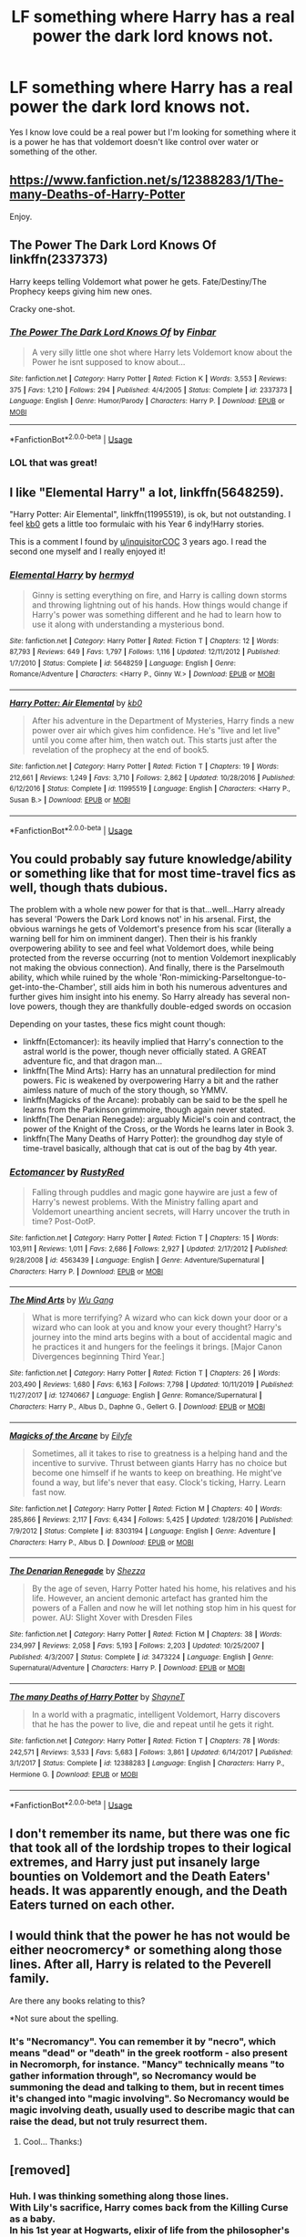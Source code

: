 #+TITLE: LF something where Harry has a real power the dark lord knows not.

* LF something where Harry has a real power the dark lord knows not.
:PROPERTIES:
:Author: jasoneill23
:Score: 19
:DateUnix: 1583829472.0
:DateShort: 2020-Mar-10
:FlairText: Request
:END:
Yes I know love could be a real power but I'm looking for something where it is a power he has that voldemort doesn't like control over water or something of the other.


** [[https://www.fanfiction.net/s/12388283/1/The-many-Deaths-of-Harry-Potter]]

Enjoy.
:PROPERTIES:
:Author: HHrPie
:Score: 10
:DateUnix: 1583845376.0
:DateShort: 2020-Mar-10
:END:


** *The Power The Dark Lord Knows Of* linkffn(2337373)

Harry keeps telling Voldemort what power he gets. Fate/Destiny/The Prophecy keeps giving him new ones.

Cracky one-shot.
:PROPERTIES:
:Author: Nyanmaru_San
:Score: 7
:DateUnix: 1583862359.0
:DateShort: 2020-Mar-10
:END:

*** [[https://www.fanfiction.net/s/2337373/1/][*/The Power The Dark Lord Knows Of/*]] by [[https://www.fanfiction.net/u/713432/Finbar][/Finbar/]]

#+begin_quote
  A very silly little one shot where Harry lets Voldemort know about the Power he isnt supposed to know about...
#+end_quote

^{/Site/:} ^{fanfiction.net} ^{*|*} ^{/Category/:} ^{Harry} ^{Potter} ^{*|*} ^{/Rated/:} ^{Fiction} ^{K} ^{*|*} ^{/Words/:} ^{3,553} ^{*|*} ^{/Reviews/:} ^{375} ^{*|*} ^{/Favs/:} ^{1,210} ^{*|*} ^{/Follows/:} ^{294} ^{*|*} ^{/Published/:} ^{4/4/2005} ^{*|*} ^{/Status/:} ^{Complete} ^{*|*} ^{/id/:} ^{2337373} ^{*|*} ^{/Language/:} ^{English} ^{*|*} ^{/Genre/:} ^{Humor/Parody} ^{*|*} ^{/Characters/:} ^{Harry} ^{P.} ^{*|*} ^{/Download/:} ^{[[http://www.ff2ebook.com/old/ffn-bot/index.php?id=2337373&source=ff&filetype=epub][EPUB]]} ^{or} ^{[[http://www.ff2ebook.com/old/ffn-bot/index.php?id=2337373&source=ff&filetype=mobi][MOBI]]}

--------------

*FanfictionBot*^{2.0.0-beta} | [[https://github.com/tusing/reddit-ffn-bot/wiki/Usage][Usage]]
:PROPERTIES:
:Author: FanfictionBot
:Score: 2
:DateUnix: 1583862378.0
:DateShort: 2020-Mar-10
:END:


*** LOL that was great!
:PROPERTIES:
:Author: sfinebyme
:Score: 2
:DateUnix: 1583895733.0
:DateShort: 2020-Mar-11
:END:


** I like "Elemental Harry" a lot, linkffn(5648259).

"Harry Potter: Air Elemental", linkffn(11995519), is ok, but not outstanding. I feel [[https://www.fanfiction.net/u/1251524/kb0][kb0]] gets a little too formulaic with his Year 6 indy!Harry stories.

This is a comment I found by [[/u/inquisitorCOC][u/inquisitorCOC]] 3 years ago. I read the second one myself and I really enjoyed it!
:PROPERTIES:
:Author: LikeGoBeThyself
:Score: 5
:DateUnix: 1583838351.0
:DateShort: 2020-Mar-10
:END:

*** [[https://www.fanfiction.net/s/5648259/1/][*/Elemental Harry/*]] by [[https://www.fanfiction.net/u/1208839/hermyd][/hermyd/]]

#+begin_quote
  Ginny is setting everything on fire, and Harry is calling down storms and throwing lightning out of his hands. How things would change if Harry's power was something different and he had to learn how to use it along with understanding a mysterious bond.
#+end_quote

^{/Site/:} ^{fanfiction.net} ^{*|*} ^{/Category/:} ^{Harry} ^{Potter} ^{*|*} ^{/Rated/:} ^{Fiction} ^{T} ^{*|*} ^{/Chapters/:} ^{12} ^{*|*} ^{/Words/:} ^{87,793} ^{*|*} ^{/Reviews/:} ^{649} ^{*|*} ^{/Favs/:} ^{1,797} ^{*|*} ^{/Follows/:} ^{1,116} ^{*|*} ^{/Updated/:} ^{12/11/2012} ^{*|*} ^{/Published/:} ^{1/7/2010} ^{*|*} ^{/Status/:} ^{Complete} ^{*|*} ^{/id/:} ^{5648259} ^{*|*} ^{/Language/:} ^{English} ^{*|*} ^{/Genre/:} ^{Romance/Adventure} ^{*|*} ^{/Characters/:} ^{<Harry} ^{P.,} ^{Ginny} ^{W.>} ^{*|*} ^{/Download/:} ^{[[http://www.ff2ebook.com/old/ffn-bot/index.php?id=5648259&source=ff&filetype=epub][EPUB]]} ^{or} ^{[[http://www.ff2ebook.com/old/ffn-bot/index.php?id=5648259&source=ff&filetype=mobi][MOBI]]}

--------------

[[https://www.fanfiction.net/s/11995519/1/][*/Harry Potter: Air Elemental/*]] by [[https://www.fanfiction.net/u/1251524/kb0][/kb0/]]

#+begin_quote
  After his adventure in the Department of Mysteries, Harry finds a new power over air which gives him confidence. He's "live and let live" until you come after him, then watch out. This starts just after the revelation of the prophecy at the end of book5.
#+end_quote

^{/Site/:} ^{fanfiction.net} ^{*|*} ^{/Category/:} ^{Harry} ^{Potter} ^{*|*} ^{/Rated/:} ^{Fiction} ^{T} ^{*|*} ^{/Chapters/:} ^{19} ^{*|*} ^{/Words/:} ^{212,661} ^{*|*} ^{/Reviews/:} ^{1,249} ^{*|*} ^{/Favs/:} ^{3,710} ^{*|*} ^{/Follows/:} ^{2,862} ^{*|*} ^{/Updated/:} ^{10/28/2016} ^{*|*} ^{/Published/:} ^{6/12/2016} ^{*|*} ^{/Status/:} ^{Complete} ^{*|*} ^{/id/:} ^{11995519} ^{*|*} ^{/Language/:} ^{English} ^{*|*} ^{/Characters/:} ^{<Harry} ^{P.,} ^{Susan} ^{B.>} ^{*|*} ^{/Download/:} ^{[[http://www.ff2ebook.com/old/ffn-bot/index.php?id=11995519&source=ff&filetype=epub][EPUB]]} ^{or} ^{[[http://www.ff2ebook.com/old/ffn-bot/index.php?id=11995519&source=ff&filetype=mobi][MOBI]]}

--------------

*FanfictionBot*^{2.0.0-beta} | [[https://github.com/tusing/reddit-ffn-bot/wiki/Usage][Usage]]
:PROPERTIES:
:Author: FanfictionBot
:Score: 2
:DateUnix: 1583838367.0
:DateShort: 2020-Mar-10
:END:


** You could probably say future knowledge/ability or something like that for most time-travel fics as well, though thats dubious.

The problem with a whole new power for that is that...well...Harry already has several 'Powers the Dark Lord knows not' in his arsenal. First, the obvious warnings he gets of Voldemort's presence from his scar (literally a warning bell for him on imminent danger). Then their is his frankly overpowering ability to see and feel what Voldemort does, while being protected from the reverse occurring (not to mention Voldemort inexplicably not making the obvious connection). And finally, there is the Parselmouth ability, which while ruined by the whole 'Ron-mimicking-Parseltongue-to-get-into-the-Chamber', still aids him in both his numerous adventures and further gives him insight into his enemy. So Harry already has several non-love powers, though they are thankfully double-edged swords on occasion

Depending on your tastes, these fics might count though:

- linkffn(Ectomancer): its heavily implied that Harry's connection to the astral world is the power, though never officially stated. A GREAT adventure fic, and that dragon man...
- linkffn(The Mind Arts): Harry has an unnatural predilection for mind powers. Fic is weakened by overpowering Harry a bit and the rather aimless nature of much of the story though, so YMMV.
- linkffn(Magicks of the Arcane): probably can be said to be the spell he learns from the Parkinson grimmoire, though again never stated.
- linkffn(The Denarian Renegade): arguably Miciel's coin and contract, the power of the Knight of the Cross, or the Words he learns later in Book 3.
- linkffn(The Many Deaths of Harry Potter): the groundhog day style of time-travel basically, although that cat is out of the bag by 4th year.
:PROPERTIES:
:Author: XeshTrill
:Score: 6
:DateUnix: 1583849845.0
:DateShort: 2020-Mar-10
:END:

*** [[https://www.fanfiction.net/s/4563439/1/][*/Ectomancer/*]] by [[https://www.fanfiction.net/u/1548491/RustyRed][/RustyRed/]]

#+begin_quote
  Falling through puddles and magic gone haywire are just a few of Harry's newest problems. With the Ministry falling apart and Voldemort unearthing ancient secrets, will Harry uncover the truth in time? Post-OotP.
#+end_quote

^{/Site/:} ^{fanfiction.net} ^{*|*} ^{/Category/:} ^{Harry} ^{Potter} ^{*|*} ^{/Rated/:} ^{Fiction} ^{T} ^{*|*} ^{/Chapters/:} ^{15} ^{*|*} ^{/Words/:} ^{103,911} ^{*|*} ^{/Reviews/:} ^{1,011} ^{*|*} ^{/Favs/:} ^{2,686} ^{*|*} ^{/Follows/:} ^{2,927} ^{*|*} ^{/Updated/:} ^{2/17/2012} ^{*|*} ^{/Published/:} ^{9/28/2008} ^{*|*} ^{/id/:} ^{4563439} ^{*|*} ^{/Language/:} ^{English} ^{*|*} ^{/Genre/:} ^{Adventure/Supernatural} ^{*|*} ^{/Characters/:} ^{Harry} ^{P.} ^{*|*} ^{/Download/:} ^{[[http://www.ff2ebook.com/old/ffn-bot/index.php?id=4563439&source=ff&filetype=epub][EPUB]]} ^{or} ^{[[http://www.ff2ebook.com/old/ffn-bot/index.php?id=4563439&source=ff&filetype=mobi][MOBI]]}

--------------

[[https://www.fanfiction.net/s/12740667/1/][*/The Mind Arts/*]] by [[https://www.fanfiction.net/u/7769074/Wu-Gang][/Wu Gang/]]

#+begin_quote
  What is more terrifying? A wizard who can kick down your door or a wizard who can look at you and know your every thought? Harry's journey into the mind arts begins with a bout of accidental magic and he practices it and hungers for the feelings it brings. [Major Canon Divergences beginning Third Year.]
#+end_quote

^{/Site/:} ^{fanfiction.net} ^{*|*} ^{/Category/:} ^{Harry} ^{Potter} ^{*|*} ^{/Rated/:} ^{Fiction} ^{T} ^{*|*} ^{/Chapters/:} ^{26} ^{*|*} ^{/Words/:} ^{203,490} ^{*|*} ^{/Reviews/:} ^{1,680} ^{*|*} ^{/Favs/:} ^{6,163} ^{*|*} ^{/Follows/:} ^{7,798} ^{*|*} ^{/Updated/:} ^{10/11/2019} ^{*|*} ^{/Published/:} ^{11/27/2017} ^{*|*} ^{/id/:} ^{12740667} ^{*|*} ^{/Language/:} ^{English} ^{*|*} ^{/Genre/:} ^{Romance/Supernatural} ^{*|*} ^{/Characters/:} ^{Harry} ^{P.,} ^{Albus} ^{D.,} ^{Daphne} ^{G.,} ^{Gellert} ^{G.} ^{*|*} ^{/Download/:} ^{[[http://www.ff2ebook.com/old/ffn-bot/index.php?id=12740667&source=ff&filetype=epub][EPUB]]} ^{or} ^{[[http://www.ff2ebook.com/old/ffn-bot/index.php?id=12740667&source=ff&filetype=mobi][MOBI]]}

--------------

[[https://www.fanfiction.net/s/8303194/1/][*/Magicks of the Arcane/*]] by [[https://www.fanfiction.net/u/2552465/Eilyfe][/Eilyfe/]]

#+begin_quote
  Sometimes, all it takes to rise to greatness is a helping hand and the incentive to survive. Thrust between giants Harry has no choice but become one himself if he wants to keep on breathing. He might've found a way, but life's never that easy. Clock's ticking, Harry. Learn fast now.
#+end_quote

^{/Site/:} ^{fanfiction.net} ^{*|*} ^{/Category/:} ^{Harry} ^{Potter} ^{*|*} ^{/Rated/:} ^{Fiction} ^{M} ^{*|*} ^{/Chapters/:} ^{40} ^{*|*} ^{/Words/:} ^{285,866} ^{*|*} ^{/Reviews/:} ^{2,117} ^{*|*} ^{/Favs/:} ^{6,434} ^{*|*} ^{/Follows/:} ^{5,425} ^{*|*} ^{/Updated/:} ^{1/28/2016} ^{*|*} ^{/Published/:} ^{7/9/2012} ^{*|*} ^{/Status/:} ^{Complete} ^{*|*} ^{/id/:} ^{8303194} ^{*|*} ^{/Language/:} ^{English} ^{*|*} ^{/Genre/:} ^{Adventure} ^{*|*} ^{/Characters/:} ^{Harry} ^{P.,} ^{Albus} ^{D.} ^{*|*} ^{/Download/:} ^{[[http://www.ff2ebook.com/old/ffn-bot/index.php?id=8303194&source=ff&filetype=epub][EPUB]]} ^{or} ^{[[http://www.ff2ebook.com/old/ffn-bot/index.php?id=8303194&source=ff&filetype=mobi][MOBI]]}

--------------

[[https://www.fanfiction.net/s/3473224/1/][*/The Denarian Renegade/*]] by [[https://www.fanfiction.net/u/524094/Shezza][/Shezza/]]

#+begin_quote
  By the age of seven, Harry Potter hated his home, his relatives and his life. However, an ancient demonic artefact has granted him the powers of a Fallen and now he will let nothing stop him in his quest for power. AU: Slight Xover with Dresden Files
#+end_quote

^{/Site/:} ^{fanfiction.net} ^{*|*} ^{/Category/:} ^{Harry} ^{Potter} ^{*|*} ^{/Rated/:} ^{Fiction} ^{M} ^{*|*} ^{/Chapters/:} ^{38} ^{*|*} ^{/Words/:} ^{234,997} ^{*|*} ^{/Reviews/:} ^{2,058} ^{*|*} ^{/Favs/:} ^{5,193} ^{*|*} ^{/Follows/:} ^{2,203} ^{*|*} ^{/Updated/:} ^{10/25/2007} ^{*|*} ^{/Published/:} ^{4/3/2007} ^{*|*} ^{/Status/:} ^{Complete} ^{*|*} ^{/id/:} ^{3473224} ^{*|*} ^{/Language/:} ^{English} ^{*|*} ^{/Genre/:} ^{Supernatural/Adventure} ^{*|*} ^{/Characters/:} ^{Harry} ^{P.} ^{*|*} ^{/Download/:} ^{[[http://www.ff2ebook.com/old/ffn-bot/index.php?id=3473224&source=ff&filetype=epub][EPUB]]} ^{or} ^{[[http://www.ff2ebook.com/old/ffn-bot/index.php?id=3473224&source=ff&filetype=mobi][MOBI]]}

--------------

[[https://www.fanfiction.net/s/12388283/1/][*/The many Deaths of Harry Potter/*]] by [[https://www.fanfiction.net/u/1541014/ShayneT][/ShayneT/]]

#+begin_quote
  In a world with a pragmatic, intelligent Voldemort, Harry discovers that he has the power to live, die and repeat until he gets it right.
#+end_quote

^{/Site/:} ^{fanfiction.net} ^{*|*} ^{/Category/:} ^{Harry} ^{Potter} ^{*|*} ^{/Rated/:} ^{Fiction} ^{T} ^{*|*} ^{/Chapters/:} ^{78} ^{*|*} ^{/Words/:} ^{242,571} ^{*|*} ^{/Reviews/:} ^{3,533} ^{*|*} ^{/Favs/:} ^{5,683} ^{*|*} ^{/Follows/:} ^{3,861} ^{*|*} ^{/Updated/:} ^{6/14/2017} ^{*|*} ^{/Published/:} ^{3/1/2017} ^{*|*} ^{/Status/:} ^{Complete} ^{*|*} ^{/id/:} ^{12388283} ^{*|*} ^{/Language/:} ^{English} ^{*|*} ^{/Characters/:} ^{Harry} ^{P.,} ^{Hermione} ^{G.} ^{*|*} ^{/Download/:} ^{[[http://www.ff2ebook.com/old/ffn-bot/index.php?id=12388283&source=ff&filetype=epub][EPUB]]} ^{or} ^{[[http://www.ff2ebook.com/old/ffn-bot/index.php?id=12388283&source=ff&filetype=mobi][MOBI]]}

--------------

*FanfictionBot*^{2.0.0-beta} | [[https://github.com/tusing/reddit-ffn-bot/wiki/Usage][Usage]]
:PROPERTIES:
:Author: FanfictionBot
:Score: 1
:DateUnix: 1583849885.0
:DateShort: 2020-Mar-10
:END:


** I don't remember its name, but there was one fic that took all of the lordship tropes to their logical extremes, and Harry just put insanely large bounties on Voldemort and the Death Eaters' heads. It was apparently enough, and the Death Eaters turned on each other.
:PROPERTIES:
:Score: 3
:DateUnix: 1583847043.0
:DateShort: 2020-Mar-10
:END:


** I would think that the power he has not would be either neocromercy* or something along those lines. After all, Harry is related to the Peverell family.

Are there any books relating to this?

*Not sure about the spelling.
:PROPERTIES:
:Author: 888athenablack888
:Score: 2
:DateUnix: 1583849840.0
:DateShort: 2020-Mar-10
:END:

*** It's "Necromancy". You can remember it by "necro", which means "dead" or "death" in the greek rootform - also present in Necromorph, for instance. "Mancy" technically means "to gather information through", so Necromancy would be summoning the dead and talking to them, but in recent times it's changed into "magic involving". So Necromancy would be magic involving death, usually used to describe magic that can raise the dead, but not truly resurrect them.
:PROPERTIES:
:Author: Uncommonality
:Score: 3
:DateUnix: 1583851529.0
:DateShort: 2020-Mar-10
:END:

**** Cool... Thanks:)
:PROPERTIES:
:Author: 888athenablack888
:Score: 2
:DateUnix: 1583855886.0
:DateShort: 2020-Mar-10
:END:


** [removed]
:PROPERTIES:
:Score: 2
:DateUnix: 1583835042.0
:DateShort: 2020-Mar-10
:END:

*** Huh. I was thinking something along those lines.\\
With Lily's sacrifice, Harry comes back from the Killing Curse as a baby.\\
In his 1st year at Hogwarts, elixir of life from the philosopher's stone helps him pull through after fighting Quirrell.\\
Second year, he dies from basilisk venom but is revived by Fawkes' tears.\\
Third year, his soul is taken by a dementor, but it's reversed by time travel.\\
After four times passing into the realm of death and back, it's only (un)natural that something would hitch a ride back with him...
:PROPERTIES:
:Author: Avaday_Daydream
:Score: 3
:DateUnix: 1583838038.0
:DateShort: 2020-Mar-10
:END:
